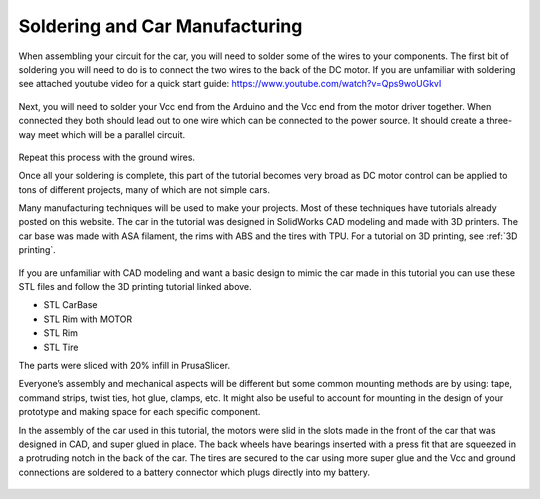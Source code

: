 Soldering and Car Manufacturing
===============================

When assembling your circuit for the car, you will need to solder some of the wires to your components. The first bit of soldering you will need to do is to connect the two wires to the back of the DC motor. If you are unfamiliar with soldering see attached youtube video for a quick start guide: https://www.youtube.com/watch?v=Qps9woUGkvI 

.. figure:: ../_static/images/RCcar/dc.jpg
  :align: center


Next, you will need to solder your Vcc end from the Arduino and the Vcc end from the motor driver together. When connected they both should lead out to one wire which can be connected to the power source. It should create a three-way meet which will be a parallel circuit.

.. figure:: ../_static/images/RCcar/3.jpg
  :align: center


Repeat this process with the ground wires.

Once all your soldering is complete, this part of the tutorial becomes very broad as DC motor control can be applied to tons of different projects, many of which are not simple cars.

Many manufacturing techniques will be used to make your projects. Most of these techniques have tutorials already posted on this website. The car in the tutorial was designed in SolidWorks CAD modeling and made with 3D printers. The car base was made with ASA filament, the rims with ABS and the tires with TPU. For a tutorial on 3D printing, see :ref:`3D printing`.

.. figure:: ../_static/images/RCcar/image5.png
  :align: center

.. figure:: ../_static/images/RCcar/image3.png
  :align: center

.. figure:: ../_static/images/RCcar/image2.png
  :align: center


If you are unfamiliar with CAD modeling and want a basic design to mimic the car made in this tutorial you can use these STL files and follow the 3D printing tutorial linked above.

* STL CarBase
* STL Rim with MOTOR
* STL Rim
* STL Tire

The parts were sliced with 20% infill in PrusaSlicer.

Everyone’s assembly and mechanical aspects will be different but some common mounting methods are by using: tape, command strips, twist ties, hot glue, clamps, etc. It might also be useful to account for mounting in the design of your prototype and making space for each specific component. 

In the assembly of the car used in this tutorial, the motors were slid in the slots made in the front of the car that was designed in CAD, and super glued in place. The back wheels have bearings inserted with a press fit that are squeezed in a protruding notch in the back of the car. The tires are secured to the car using more super glue and the Vcc and ground connections are soldered to a battery connector which plugs directly into my battery.

.. figure:: ../_static/images/RCcar/IMG_2548.jpg
  :align: center